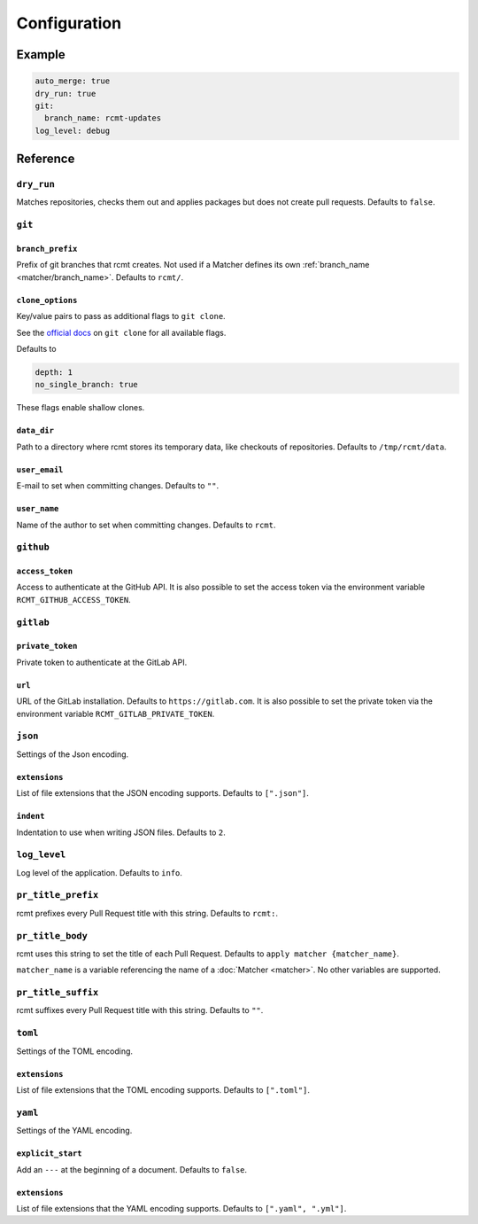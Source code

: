 Configuration
=============

Example
-------

.. code-block:: yaml

   auto_merge: true
   dry_run: true
   git:
     branch_name: rcmt-updates
   log_level: debug

Reference
---------

``dry_run``
^^^^^^^^^^^

Matches repositories, checks them out and applies packages but does not create pull
requests. Defaults to ``false``.

``git``
^^^^^^^

.. _configuration/branch_prefix:

``branch_prefix``
"""""""""""""""""

Prefix of git branches that rcmt creates. Not used if a Matcher defines its own
:ref:`branch_name <matcher/branch_name>`. Defaults to ``rcmt/``.

``clone_options``
"""""""""""""""""

Key/value pairs to pass as additional flags to ``git clone``.

See the `official docs <https://www.git-scm.com/docs/git-clone>`_ on ``git clone``
for all available flags.

Defaults to

.. code-block:: yaml

   depth: 1
   no_single_branch: true

These flags enable shallow clones.

``data_dir``
""""""""""""

Path to a directory where rcmt stores its temporary data, like checkouts of
repositories. Defaults to ``/tmp/rcmt/data``.

``user_email``
""""""""""""""

E-mail to set when committing changes. Defaults to ``""``.

``user_name``
"""""""""""""

Name of the author to set when committing changes. Defaults to ``rcmt``.

.. _configuration/github:

``github``
^^^^^^^^^^

``access_token``
""""""""""""""""

Access to authenticate at the GitHub API. It is also possible to set the access token
via the environment variable ``RCMT_GITHUB_ACCESS_TOKEN``.

.. _configuration/gitlab:

``gitlab``
^^^^^^^^^^

``private_token``
"""""""""""""""""

Private token to authenticate at the GitLab API.

``url``
"""""""

URL of the GitLab installation. Defaults to ``https://gitlab.com``. It is also possible
to set the private token via the environment variable ``RCMT_GITLAB_PRIVATE_TOKEN``.

``json``
^^^^^^^^

Settings of the Json encoding.

``extensions``
""""""""""""""

List of file extensions that the JSON encoding supports. Defaults to ``[".json"]``.

``indent``
""""""""""

Indentation to use when writing JSON files. Defaults to ``2``.

``log_level``
^^^^^^^^^^^^^

Log level of the application. Defaults to ``info``.

.. _configuration/pr_title_prefix:

``pr_title_prefix``
^^^^^^^^^^^^^^^^^^^

rcmt prefixes every Pull Request title with this string. Defaults to ``rcmt:``.

.. _configuration/pr_title_body:

``pr_title_body``
^^^^^^^^^^^^^^^^^

rcmt uses this string to set the title of each Pull Request. Defaults to
``apply matcher {matcher_name}``.

``matcher_name`` is a variable referencing the name of a :doc:`Matcher <matcher>`. No
other variables are supported.

.. _configuration/pr_title_suffix:

``pr_title_suffix``
^^^^^^^^^^^^^^^^^^^

rcmt suffixes every Pull Request title with this string. Defaults to ``""``.

``toml``
^^^^^^^^

Settings of the TOML encoding.

``extensions``
""""""""""""""

List of file extensions that the TOML encoding supports. Defaults to ``[".toml"]``.

``yaml``
^^^^^^^^

Settings of the YAML encoding.

``explicit_start``
""""""""""""""""""

Add an ``---`` at the beginning of a document. Defaults to ``false``.

``extensions``
""""""""""""""

List of file extensions that the YAML encoding supports. Defaults to
``[".yaml", ".yml"]``.
